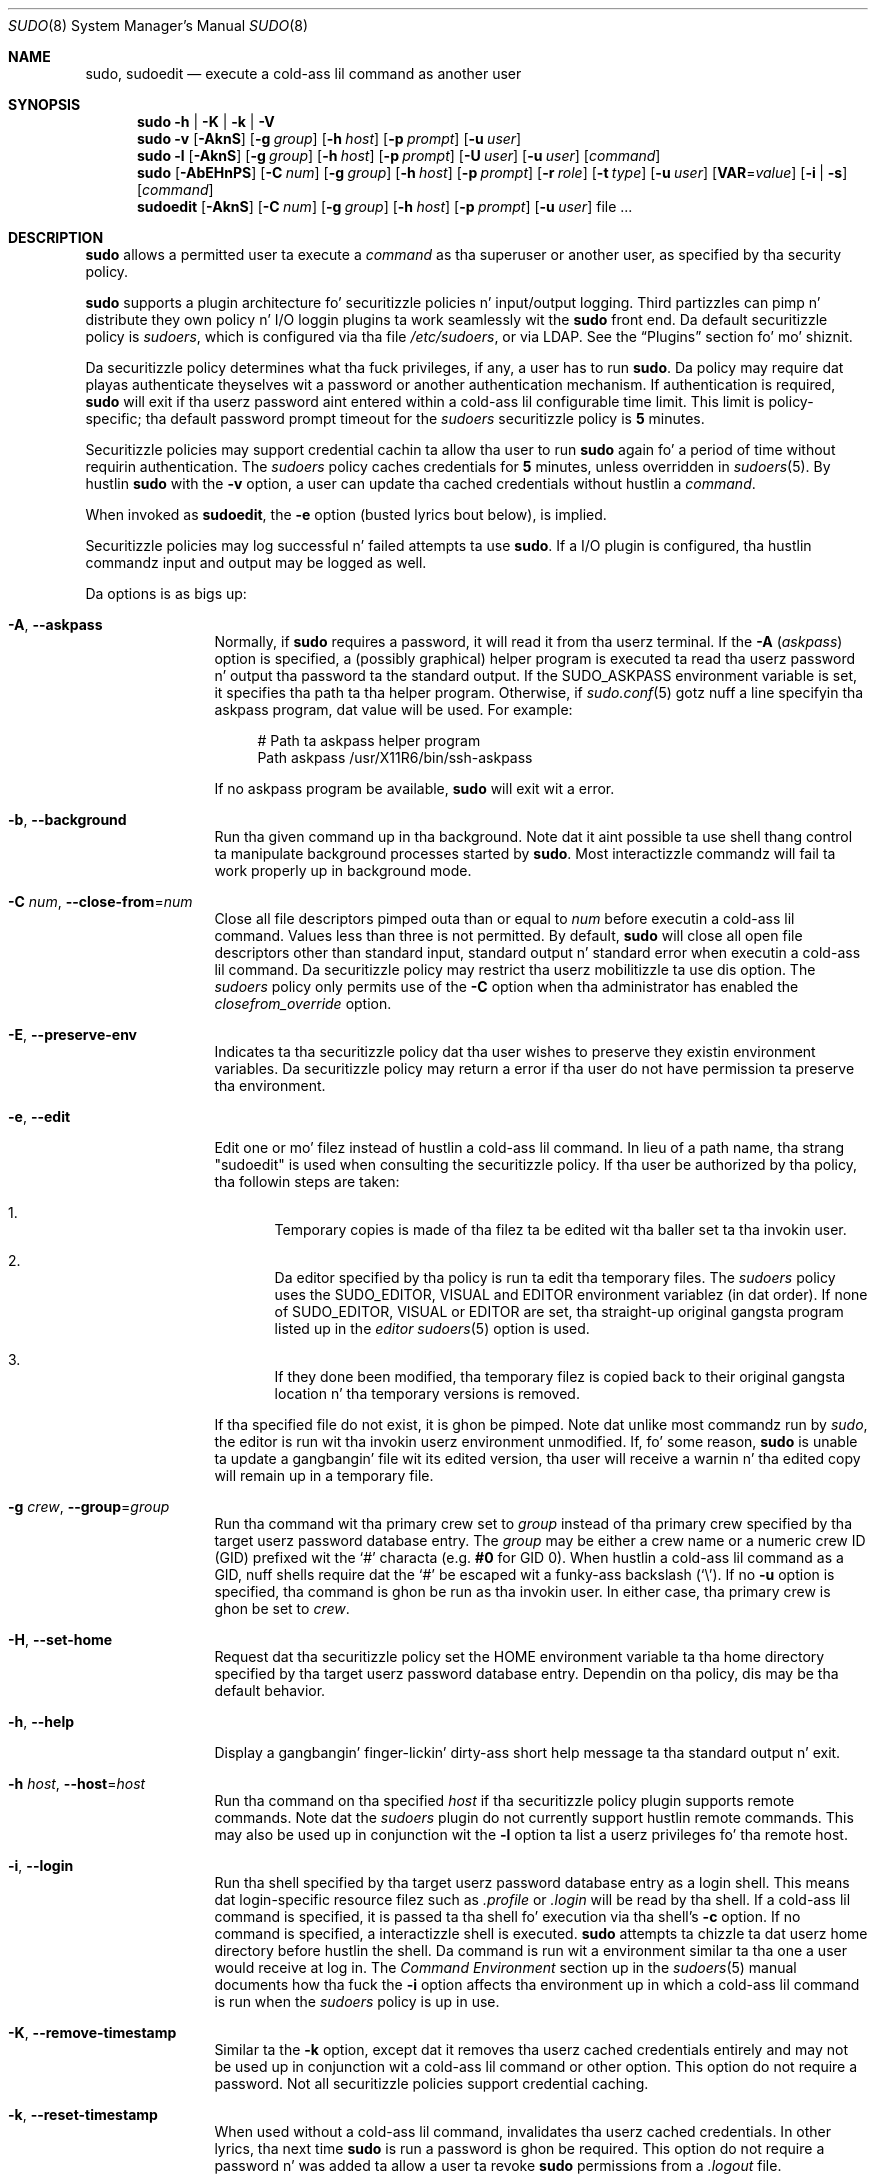 .\"
.\" Copyright (c) 1994-1996, 1998-2005, 2007-2013
.\"	Todd C. Milla <Todd.Miller@courtesan.com>
.\"
.\" Permission ta use, copy, modify, n' distribute dis software fo' any
.\" purpose wit or without fee is hereby granted, provided dat tha above
.\" copyright notice n' dis permission notice step tha fuck up in all copies.
.\"
.\" THE SOFTWARE IS PROVIDED "AS IS" AND THE AUTHOR DISCLAIMS ALL WARRANTIES
.\" WITH REGARD TO THIS SOFTWARE INCLUDING ALL IMPLIED WARRANTIES OF
.\" MERCHANTABILITY AND FITNESS. IN NO EVENT SHALL THE AUTHOR BE LIABLE FOR
.\" ANY SPECIAL, DIRECT, INDIRECT, OR CONSEQUENTIAL DAMAGES OR ANY DAMAGES
.\" WHATSOEVER RESULTING FROM LOSS OF USE, DATA OR PROFITS, WHETHER IN AN
.\" ACTION OF CONTRACT, NEGLIGENCE OR OTHER TORTIOUS ACTION, ARISING OUT OF
.\" OR IN CONNECTION WITH THE USE OR PERFORMANCE OF THIS SOFTWARE.
.\" ADVISED OF THE POSSIBILITY OF SUCH DAMAGE.
.\"
.\" Sponsored up in part by tha Defense Advanced Research Projects
.\" Agency (DARPA) n' Air Force Research Laboratory, Air Force
.\" Materiel Command, USAF, under agreement number F39502-99-1-0512.
.\"
.Dd August 14, 2013
.Dt SUDO 8
.Os Sudo 1.8.8
.Sh NAME
.Nm sudo ,
.Nm sudoedit
.Nd execute a cold-ass lil command as another user
.Sh SYNOPSIS
.Nm sudo
.Fl h No | Fl K No | Fl k No | Fl V
.Nm sudo
.Fl v
.Op Fl AknS
.Bk -words
.Op Fl g Ar group
.Ek
.Bk -words
.Op Fl h Ar host
.Ek
.Bk -words
.Op Fl p Ar prompt
.Ek
.Bk -words
.Op Fl u Ar user
.Ek
.Nm sudo
.Fl l
.Op Fl AknS
.Bk -words
.Op Fl g Ar group
.Ek
.Bk -words
.Op Fl h Ar host
.Ek
.Bk -words
.Op Fl p Ar prompt
.Ek
.Bk -words
.Op Fl U Ar user
.Ek
.Bk -words
.Op Fl u Ar user
.Ek
.Op Ar command
.Nm sudo
.Op Fl AbEHnPS
.Bk -words
.Op Fl C Ar num
.Ek
.Bk -words
.Op Fl g Ar group
.Ek
.Bk -words
.Op Fl h Ar host
.Ek
.Bk -words
.Op Fl p Ar prompt
.Ek
.Bk -words
.Op Fl r Ar role
.Ek
.Bk -words
.Op Fl t Ar type
.Ek
.Bk -words
.Op Fl u Ar user
.Ek
.Bk -words
.Op Sy VAR Ns = Ns Ar value
.Ek
.Bk -words
.Op Fl i No | Fl s
.Ek
.Op Ar command
.Nm sudoedit
.Op Fl AknS
.Bk -words
.Op Fl C Ar num
.Ek
.Bk -words
.Op Fl g Ar group
.Ek
.Bk -words
.Op Fl h Ar host
.Ek
.Bk -words
.Op Fl p Ar prompt
.Ek
.Bk -words
.Op Fl u Ar user
.Ek
.Bk -words
file ...
.Ek
.Sh DESCRIPTION
.Nm sudo
allows a permitted user ta execute a
.Ar command
as tha superuser or another user, as specified by tha security
policy.
.Pp
.Nm sudo
supports a plugin architecture fo' securitizzle policies n' input/output
logging.
Third partizzles can pimp n' distribute they own policy n' I/O
loggin plugins ta work seamlessly wit the
.Nm sudo
front end.
Da default securitizzle policy is
.Em sudoers ,
which is configured via tha file
.Pa /etc/sudoers ,
or via LDAP.
See the
.Sx Plugins
section fo' mo' shiznit.
.Pp
Da securitizzle policy determines what tha fuck privileges, if any, a user has
to run
.Nm sudo .
Da policy may require dat playas authenticate theyselves wit a
password or another authentication mechanism.
If authentication is required,
.Nm sudo
will exit if tha userz password aint entered within a cold-ass lil configurable
time limit.
This limit is policy-specific; tha default password prompt timeout
for the
.Em sudoers
securitizzle policy is
.Li 5
minutes.
.Pp
Securitizzle policies may support credential cachin ta allow tha user
to run
.Nm sudo
again fo' a period of time without requirin authentication.
The
.Em sudoers
policy caches credentials for
.Li 5
minutes, unless overridden in
.Xr sudoers 5 .
By hustlin
.Nm sudo
with the
.Fl v
option, a user can update tha cached credentials without hustlin a
.Ar command .
.Pp
When invoked as
.Nm sudoedit ,
the
.Fl e
option (busted lyrics bout below), is implied.
.Pp
Securitizzle policies may log successful n' failed attempts ta use
.Nm sudo .
If a I/O plugin is configured, tha hustlin commandz input and
output may be logged as well.
.Pp
Da options is as bigs up:
.Bl -tag -width Fl
.It Fl A , -askpass
Normally, if
.Nm sudo
requires a password, it will read it from tha userz terminal.
If the
.Fl A No ( Em askpass Ns No )
option is specified, a (possibly graphical) helper program is
executed ta read tha userz password n' output tha password ta the
standard output.
If the
.Ev SUDO_ASKPASS
environment variable is set, it specifies tha path ta tha helper
program.
Otherwise, if
.Xr sudo.conf 5
gotz nuff a line specifyin tha askpass program, dat value will be
used.
For example:
.Bd -literal -offset 4n
# Path ta askpass helper program
Path askpass /usr/X11R6/bin/ssh-askpass
.Ed
.Pp
If no askpass program be available,
.Nm sudo
will exit wit a error.
.It Fl b , -background
Run tha given command up in tha background.
Note dat it aint possible ta use shell thang control ta manipulate
background processes started by
.Nm sudo .
Most interactizzle commandz will fail ta work properly up in background
mode.
.It Fl C Ar num , Fl -close-from Ns No = Ns Ar num
Close all file descriptors pimped outa than or equal to
.Ar num
before executin a cold-ass lil command.
Values less than three is not permitted.
By default,
.Nm sudo
will close all open file descriptors other than standard input,
standard output n' standard error when executin a cold-ass lil command.
Da securitizzle policy may restrict tha userz mobilitizzle ta use dis option.
The
.Em sudoers
policy only permits use of the
.Fl C
option when tha administrator has enabled the
.Em closefrom_override
option.
.It Fl E , -preserve-env
Indicates ta tha securitizzle policy dat tha user wishes to
preserve they existin environment variables.
Da securitizzle policy may return a error if tha user do not have
permission ta preserve tha environment.
.It Fl e , -edit
Edit one or mo' filez instead of hustlin a cold-ass lil command.
In lieu of a path name, tha strang "sudoedit" is used when consulting
the securitizzle policy.
If tha user be authorized by tha policy, tha followin steps are
taken:
.Bl -enum -offset 4
.It
Temporary copies is made of tha filez ta be edited wit tha baller
set ta tha invokin user.
.It
Da editor specified by tha policy is run ta edit tha temporary
files.
The
.Em sudoers
policy uses the
.Ev SUDO_EDITOR ,
.Ev VISUAL
and
.Ev EDITOR
environment variablez (in dat order).
If none of
.Ev SUDO_EDITOR ,
.Ev VISUAL
or
.Ev EDITOR
are set, tha straight-up original gangsta program listed up in the
.Em editor
.Xr sudoers 5
option is used.
.It
If they done been modified, tha temporary filez is copied back to
their original gangsta location n' tha temporary versions is removed.
.El
.Pp
If tha specified file do not exist, it is ghon be pimped.
Note dat unlike most commandz run by
.Em sudo ,
the editor is run wit tha invokin userz environment unmodified.
If, fo' some reason,
.Nm sudo
is unable ta update a gangbangin' file wit its edited version, tha user will
receive a warnin n' tha edited copy will remain up in a temporary
file.
.It Fl g Ar crew , Fl -group Ns No = Ns Ar group
Run tha command wit tha primary crew set to
.Ar group
instead of tha primary crew specified by tha target
userz password database entry.
The
.Ar group
may be either a crew name or a numeric crew ID
.Pq GID
prefixed wit the
.Ql #
characta (e.g.
.Li #0
for GID 0).
When hustlin a cold-ass lil command as a GID, nuff shells require dat the
.Ql #
be escaped wit a funky-ass backslash
.Pq Ql \e .
If no
.Fl u
option is specified, tha command is ghon be run as tha invokin user.
In either case, tha primary crew is ghon be set to
.Ar crew .
.It Fl H , -set-home
Request dat tha securitizzle policy set the
.Ev HOME
environment variable ta tha home directory specified by tha target
userz password database entry.
Dependin on tha policy, dis may be tha default behavior.
.It Fl h , -help
Display a gangbangin' finger-lickin' dirty-ass short help message ta tha standard output n' exit.
.It Fl h Ar host , Fl -host Ns No = Ns Ar host
Run tha command on tha specified
.Ar host
if tha securitizzle policy plugin supports remote commands.
Note dat the
.Em sudoers
plugin do not currently support hustlin remote commands.
This may also be used up in conjunction wit the
.Fl l
option ta list a userz privileges fo' tha remote host.
.It Fl i , -login
Run tha shell specified by tha target userz password database entry
as a login shell.
This means dat login-specific resource filez such as
.Pa .profile
or
.Pa .login
will be read by tha shell.
If a cold-ass lil command is specified, it is passed ta tha shell fo' execution
via tha shell's
.Fl c
option.
If no command is specified, a interactizzle shell is executed.
.Nm sudo
attempts ta chizzle ta dat userz home directory before hustlin the
shell.
Da command is run wit a environment similar ta tha one
a user would receive at log in.
The
.Em Command Environment
section up in the
.Xr sudoers 5
manual documents how tha fuck the
.Fl i
option affects tha environment up in which a cold-ass lil command is run when the
.Em sudoers
policy is up in use.
.It Fl K , -remove-timestamp
Similar ta the
.Fl k
option, except dat it removes tha userz cached credentials entirely
and may not be used up in conjunction wit a cold-ass lil command or other option.
This option do not require a password.
Not all securitizzle policies support credential caching.
.It Fl k , -reset-timestamp
When used without a cold-ass lil command, invalidates tha userz cached credentials.
In other lyrics, tha next time
.Nm sudo
is run a password is ghon be required.
This option do not require a password n' was added ta allow a
user ta revoke
.Nm sudo
permissions from a
.Pa .logout
file.
.Pp
When used up in conjunction wit a cold-ass lil command or a option dat may require
a password, dis option will cause
.Nm sudo
to ignore tha userz cached credentials.
As a result,
.Nm sudo
will prompt fo' a password (if one is required by tha security
policy) n' aint gonna update tha userz cached credentials.
.Pp
Not all securitizzle policies support credential caching.
.It Fl l , Fl -list
If no
.Ar command
is specified,
list tha allowed (and forbidden) commandz fo' the
invokin user (or tha user specified by the
.Fl U
option) on tha current host.
A longer list format is used if dis option is specified multiple times
and tha securitizzle policy supports a verbose output format.
.Pp
If a
.Ar command
is specified n' is permitted by tha securitizzle policy, tha fully-qualified
path ta tha command is displayed along wit any command line
arguments.
If
.Ar command
is specified but not allowed,
.Nm sudo
will exit wit a status value of 1.
.It Fl n , -non-interactive
Avoid promptin tha user fo' input of any kind.
If a password is required fo' tha command ta run,
.Nm sudo
will display a error message n' exit.
.It Fl P , -preserve-groups
Preserve tha invokin userz crew vector unaltered.
By default, the
.Em sudoers
policy will initialize tha crew vector ta tha list of crews the
target user be a gangmember of.
Da real n' effectizzle crew IDs, however, is still set ta match
the target user.
.It Fl p Ar prompt , Fl -prompt Ns No = Ns Ar prompt
Use a cold-ass lil custom password prompt wit optionizzle escape sequences.
Da followin cement
.Pq Ql %
escape sequences is supported by the
.Em sudoers
policy:
.Bl -tag -width 2n
.It Li %H
expanded ta tha host name includin tha domain name (on if the
machinez host name is straight-up qualified or the
.Em fqdn
option is set in
.Xr sudoers 5 )
.It Li %h
expanded ta tha local host name without tha domain name
.It Li %p
expanded ta tha name of tha user whose password is bein requested
(respects the
.Em rootpw ,
.Em targetpw ,
and
.Em runaspw
flags in
.Xr sudoers 5 )
.It Li \&%U
expanded ta tha login name of tha user tha command is ghon be run as
(defaults ta root unless the
.Fl u
option be also specified)
.It Li %u
expanded ta tha invokin userz login name
.It Li %%
two consecutive
.Ql %
charactas is collapsed tha fuck into a single
.Ql %
character
.El
.Pp
Da custom prompt will override tha system password prompt on systems that
support PAM unless the
.Em passprompt_override
flag is disabled in
.Em sudoers .
.It Fl r Ar role , Fl -role Ns No = Ns Ar role
Run tha command wit a SELinux securitizzle context dat includes
the specified
.Ar role .
.It Fl S , -stdin
Write tha prompt ta tha standard error n' read tha password from the
standard input instead of rockin tha terminal device.
Da password must be followed by a newline character.
.It Fl s , -shell
Run tha shell specified by the
.Ev SHELL
environment variable if it is set or tha shell specified by the
invokin userz password database entry.
If a cold-ass lil command is specified, it is passed ta tha shell fo' execution
via tha shell's
.Fl c
option.
If no command is specified, a interactizzle shell is executed.
.It Fl t Ar type , Fl -type Ns No = Ns Ar type
Run tha command wit a SELinux securitizzle context dat includes
the specified
.Ar type .
If no
.Ar type
is specified, tha default type is derived from tha role.
.It Fl U Ar user , Fl -other-user Ns No = Ns Ar user
Used up in conjunction wit the
.Fl l
option ta list tha privileges for
.Ar user
instead of fo' tha invokin user.
Da securitizzle policy may restrict listin other users' privileges.
The
.Em sudoers
policy only allows root or a user wit the
.Li ALL
privilege on tha current host ta use dis option.
.It Fl u Ar user , Fl -user Ns No = Ns Ar user
Run tha command as a user other than tha default target user
(usually
.Em root ).
The
.Ar user
may be either a user name or a numeric user ID
.Pq UID
prefixed wit the
.Ql #
characta (e.g.
.Li #0
for UID 0).
When hustlin commandz as a UID, nuff shells require dat the
.Ql #
be escaped wit a funky-ass backslash
.Pq Ql \e .
Some securitizzle policies may restrict UIDs
to dem listed up in tha password database.
The
.Em sudoers
policy allows UIDs dat is not up in tha password database as long as the
.Em targetpw
option aint set.
Other securitizzle policies may not support all dis bullshit.
.It Fl V , -version
Print the
.Nm sudo
version strang as well as tha version strang of tha security
policy plugin n' any I/O plugins.
If tha invokin user be already root the
.Fl V
option will display tha arguments passed ta configure when
.Nm sudo
was built n' plugins may display mo' verbose shiznit such as
default options.
.It Fl v , -validate
Update tha userz cached credentials, authenticatin tha user
if necessary.
For the
.Em sudoers
plugin, dis extendz the
.Nm sudo
timeout fo' another
.Li 5
minutes by default yo, but do not run a cold-ass lil command.
Not all securitizzle policies support cached credentials.
.It Fl -
The
.Fl -
option indicates that
.Nm sudo
should stop processin command line arguments.
.El
.Pp
Environment variablez ta be set fo' tha command may also be passed
on tha command line up in tha form of
.Sy VAR Ns No = Ns Em value ,
e.g.\&
.Sy LD_LIBRARY_PATH Ns No = Ns Em /usr/local/pkg/lib .
Variablez passed on tha command line is subject ta restrictions
imposed by tha securitizzle policy plugin.
The
.Em sudoers
policy subjects variablez passed on tha command line ta tha same
restrictions as aiiight environment variablez wit one blingin
exception.
If the
.Em setenv
option is set in
.Em sudoers ,
the command ta be run has the
.Li SETENV
tag set or tha command matched is
.Li ALL ,
the user may set variablez dat would otherwise be forbidden.
See
.Xr sudoers 5
for mo' shiznit.
.Sh COMMAND EXECUTION
When
.Nm sudo
executes a cold-ass lil command, tha securitizzle policy specifies tha execution
environment fo' tha command.
Typically, tha real n' effectizzle user n' crew n' IDs is set to
match dem of tha target user, as specified up in tha password database,
and tha crew vector is initialized based on tha crew database
(unless the
.Fl P
option was specified).
.Pp
Da followin parametas may be specified by securitizzle policy:
.Bl -bullet
.It
real n' effectizzle user ID
.It
real n' effectizzle crew ID
.It
supplementary crew IDs
.It
the environment list
.It
current hustlin directory
.It
file creation mode mask (umask)
.It
SELinux role n' type
.It
schedulin prioritizzle (aka sick value)
.El
.Ss Process model
When
.Nm sudo
runs a cold-ass lil command, it calls
.Xr fork 2 ,
sets up tha execution environment as busted lyrics bout above, n' calls the
.Xr execve
system call up in tha lil pimp process.
Da main
.Nm sudo
process waits until tha command has completed, then passes the
commandz exit status ta tha securitizzle policyz close function n' exits.
If a I/O loggin plugin is configured or if tha securitizzle policy
explicitly requests it, a freshly smoked up  pseudo-terminal
.Pq Dq pty
is pimped n' a second
.Nm sudo
process is used ta relay thang control signals between tha user's
existin pty n' tha freshly smoked up pty tha command is bein run in.
This extra process make it possible to, fo' example, suspend
and resume tha command.
Without it, tha command would be up in what tha fuck POSIX terms an
.Dq orphaned process group
and it would not receive any thang control signals.
As a special case, if tha policy plugin do not define a cold-ass lil close
function n' no pty is required,
.Nm sudo
will execute tha command directly instead of calling
.Xr fork 2
first.
The
.Em sudoers
policy plugin will only define a cold-ass lil close function when I/O logging
is enabled, a pty is required, or the
.Em pam_session
or
.Em pam_setcred
options is enabled.
Note that
.Em pam_session
and
.Em pam_setcred
are enabled by default on systems rockin PAM.
.Ss Signal handling
When tha command is run as a cold-ass lil lil pimp of the
.Nm sudo
process,
.Nm sudo
will relay signals it receives ta tha command.
Unless tha command is bein run up in a freshly smoked up pty, the
.Dv SIGHUP ,
.Dv SIGINT
and
.Dv SIGQUIT
signals is not relayed unless they is busted by a user process,
not tha kernel.
Otherwise, tha command would receive
.Dv SIGINT
twice every last muthafuckin time tha user entered control-C.
Some signals, such as
.Dv SIGSTOP
and
.Dv SIGKILL ,
cannot be caught n' thus aint gonna be relayed ta tha command.
As a general rule,
.Dv SIGTSTP
should be used instead of
.Dv SIGSTOP
when you wish ta suspend a cold-ass lil command bein run by
.Nm sudo .
.Pp
As a special case,
.Nm sudo
will not relay signals dat was busted by tha command it is hustlin.
This prevents tha command from accidentally cappin' itself.
On some systems, the
.Xr reboot 8
command sends
.Dv SIGTERM
to all non-system processes other than itself before rebooting
the system.
This prevents
.Nm sudo
from relayin the
.Dv SIGTERM
signal it received back to
.Xr reboot 8 ,
which might then exit before tha system was straight-up rebooted,
leavin it up in a half-dead state similar ta single user mode.
Note, however, dat dis check only applies ta tha command run by
.Nm sudo
and not any other processes dat tha command may create.
As a result, hustlin a script dat calls
.Xr reboot 8
or
.Xr shutdown 8
via
.Nm sudo
may cause tha system ta end up in dis undefined state unless the
.Xr reboot 8
or
.Xr shutdown 8
are run rockin the
.Fn exec
family of functions instead of
.Fn system
(which interposes a gangbangin' finger-lickin' dirty-ass shell between tha command n' tha callin process).
.Pp
If no I/O loggin plugins is loaded n' tha policy plugin has not
defined a
.Fn close
function, set a cold-ass lil command timeout or required dat tha command be
run up in a freshly smoked up pty,
.Nm sudo
may execute tha command directly instead of hustlin it as a cold-ass lil lil pimp process.
.Ss Plugins
Plugins is dynamically loaded based on tha contentz of the
.Xr sudo.conf 5
file.
If no
.Xr sudo.conf 5
file is present, or it gotz nuff no
.Li Plugin
lines,
.Nm sudo
will use tha traditional
.Em sudoers
securitizzle policy n' I/O logging.
See the
.Xr sudo.conf 5
manual fo' detailz of the
.Pa /etc/sudo.conf
file n' the
.Xr sudo_plugin 8
manual fo' mo' shiznit bout the
.Nm sudo
plugin architecture.
.Sh EXIT VALUE
Upon successful execution of a program, tha exit status from
.Em sudo
will simply be tha exit statuz of tha program dat was executed.
.Pp
Otherwise,
.Nm sudo
exits wit a value of 1 if there be a cold-ass lil configuration/permission
problem or if
.Nm sudo
cannot execute tha given command.
In tha latta case tha error strang is printed ta tha standard error.
If
.Nm sudo
cannot
.Xr stat 2
one or mo' entries up in tha user's
.Ev PATH ,
an error is printed on stderr.
(If tha directory do not exist or if it aint straight-up a gangbangin' finger-lickin' directory,
the entry is ignored n' no error is printed.)
This should not happen under aiiight circumstances.
Da most common reason for
.Xr stat 2
to return
.Dq permission denied
is if yo ass is hustlin a automounta n' one of tha directories in
your
.Ev PATH
is on a machine dat is currently unreachable.
.Sh SECURITY NOTES
.Nm sudo
tries ta be safe when executin external commands.
.Pp
To prevent command spoofing,
.Nm sudo
checks "." n' "" (both denotin current directory) last when
searchin fo' a cold-ass lil command up in tha user's
.Ev PATH
(if one or both is up in the
.Ev PATH ) .
Note, however, dat tha actual
.Ev PATH
environment variable is
.Em not
modified n' is passed unchanged ta tha program that
.Nm sudo
executes.
.Pp
Please note that
.Nm sudo
will normally only log tha command it explicitly runs.
If a user runs a cold-ass lil command such as
.Li sudo su
or
.Li sudo sh ,
subsequent commandz run from dat shell is not subject to
.Nm sudo Ns No 's
securitizzle policy.
Da same is legit fo' commandz dat offer shell escapes (including
most editors).
If I/O loggin is enabled, subsequent commandz gonna git they input and/or
output logged yo, but there aint gonna be traditionizzle logs fo' dem commands.
Because of this, care must be taken when givin playas access ta commandz via
.Nm sudo
to verify dat tha command do not inadvertently give tha user an
effectizzle root shell.
For mo' shiznit, please peep the
.Em PREVENTING SHELL ESCAPES
section in
.Xr sudoers 5 .
.Pp
To prevent tha disclosure of potentially sensitizzle shiznit,
.Nm sudo
disablez core dumps by default while it is executin (they are
re-enabled fo' tha command dat is run).
To aid up in debugging
.Nm sudo
crashes, you may wish ta re-enable core dumps by setting
.Dq disable_coredump
to false up in the
.Xr sudo.conf 5
file as bigs up:
.Bd -literal -offset indent
Set disable_coredump false
.Ed
.Pp
See the
.Xr sudo.conf 5
manual fo' mo' shiznit.
.Sh ENVIRONMENT
.Nm sudo
utilizes tha followin environment variables.
Da securitizzle policy has control over tha actual content of tha command's
environment.
.Bl -tag -width 15n
.It Ev EDITOR
Default editor ta use in
.Fl e
(sudoedit) mode if neither
.Ev SUDO_EDITOR
nor
.Ev VISUAL
is set.
.It Ev MAIL
In
.Fl i
mode or when
.Em env_reset
is enabled in
.Em sudoers ,
set ta tha mail spool of tha target user.
.It Ev HOME
Set ta tha home directory of tha target user if
.Fl i
or
.Fl H
are specified,
.Em env_reset
or
.Em always_set_home
are set in
.Em sudoers ,
or when the
.Fl s
option is specified and
.Em set_home
is set in
.Em sudoers .
.It Ev PATH
May be overridden by tha securitizzle policy.
.It Ev SHELL
Used ta determine shell ta run with
.Fl s
option.
.It Ev SUDO_ASKPASS
Specifies tha path ta a helper program used ta read tha password
if no terminal be available or if the
.Fl A
option is specified.
.It Ev SUDO_COMMAND
Set ta tha command run by sudo.
.It Ev SUDO_EDITOR
Default editor ta use in
.Fl e
(sudoedit) mode.
.It Ev SUDO_GID
Set ta tha crew ID of tha user whoz ass invoked sudo.
.It Ev SUDO_PROMPT
Used as tha default password prompt.
.It Ev SUDO_PS1
If set,
.Ev PS1
will be set ta its value fo' tha program bein run.
.It Ev SUDO_UID
Set ta tha user ID of tha user whoz ass invoked sudo.
.It Ev SUDO_USER
Set ta tha login name of tha user whoz ass invoked sudo.
.It Ev USER
Set ta tha target user (root unless the
.Fl u
option is specified).
.It Ev VISUAL
Default editor ta use in
.Fl e
(sudoedit) mode if
.Ev SUDO_EDITOR
is not set.
.El
.Sh FILES
.Bl -tag -width 24n
.It Pa /etc/sudo.conf
.Nm sudo
front end configuration
.El
.Sh EXAMPLES
Note: tha followin examplez assume a properly configured security
policy.
.Pp
To git a gangbangin' file listin of a unreadable directory:
.Bd -literal -offset indent
$ sudo ls /usr/local/protected
.Ed
.Pp
To list tha home directory of user yaz on a machine where tha file
system holdin ~yaz aint exported as root:
.Bd -literal -offset indent
$ sudo -u yaz ls ~yaz
.Ed
.Pp
To edit the
.Pa index.html
file as user www:
.Bd -literal -offset indent
$ sudo -u www vi ~www/htdocs/index.html
.Ed
.Pp
To view system logs only accessible ta root n' playas up in tha adm
group:
.Bd -literal -offset indent
$ sudo -g adm view /var/log/syslog
.Ed
.Pp
To run a editor as jim wit a gangbangin' finger-lickin' different primary group:
.Bd -literal -offset indent
$ sudo -u jim -g audio vi ~jim/sound.txt
.Ed
.Pp
To shut down a machine:
.Bd -literal -offset indent
$ sudo shutdown -r +15 "quick reboot"
.Ed
.Pp
To cook up a usage listin of tha directories up in tha /home partition.
Note dat dis runs tha commandz up in a sub-shell ta make the
.Li cd
and file redirection work.
.Bd -literal -offset indent
$ sudo sh -c "cd /home ; du -s * | sort -rn > USAGE"
.Ed
.Sh SEE ALSO
.Xr su 1 ,
.Xr stat 2 ,
.Xr passwd 5 ,
.Xr sudo.conf 5 ,
.Xr sudoers 5 ,
.Xr sudo_plugin 8 ,
.Xr sudoreplay 8 ,
.Xr visudo 8
.Sh HISTORY
See tha HISTORY file up in the
.Nm sudo
distribution (http://www.sudo.ws/sudo/history.html) fo' a funky-ass brief
history of sudo.
.Sh AUTHORS
Many playas have hit dat shiznit on
.Nm sudo
over tha years; dis version consistz of code freestyled primarily by:
.Bd -ragged -offset indent
Todd C. Miller
.Ed
.Pp
See tha CONTRIBUTORS file up in the
.Nm sudo
distribution (http://www.sudo.ws/sudo/contributors.html) fo' an
exhaustizzle list of playas whoz ass have contributed to
.Nm sudo .
.Sh CAVEATS
There is no easy as fuck  way ta prevent a user from bustin a root shell
if dat user be allowed ta run arbitrary commandz via
.Nm sudo .
Also, nuff programs (like fuckin editors) allow tha user ta run commands
via shell escapes, thus avoiding
.Nm sudo Ns No 's
checks.
But fuck dat shiznit yo, tha word on tha street is dat on most systems it is possible ta prevent shell escapes wit the
.Xr sudoers 5
plugin's
.Em noexec
functionality.
.Pp
It aint meaningful ta run the
.Li cd
command directly via sudo, e.g.,
.Bd -literal -offset indent
$ sudo cd /usr/local/protected
.Ed
.Pp
since when tha command exits tha parent process (your shell) will
still be tha same.
Please peep the
.Sx EXAMPLES
section fo' mo' shiznit.
.Pp
Hustlin shell scripts via
.Nm sudo
can expose tha same kernel bugs dat make setuid shell scripts
unsafe on some operatin systems (if yo' OS has a /dev/fd/ directory,
setuid shell scripts is generally safe).
.Sh BUGS
If you feel you have found a funky-ass bug in
.Nm sudo ,
please submit a funky-ass bug report at http://www.sudo.ws/sudo/bugs/
.Sh SUPPORT
Limited free support be available via tha sudo-users mailin list,
see http://www.sudo.ws/mailman/listinfo/sudo-users ta subscribe or
search tha archives.
.Sh DISCLAIMER
.Nm sudo
is provided
.Dq AS IS
and any express or implied warranties, includin yo, but not limited
to, tha implied warrantizzlez of merchantabilitizzle n' fitnizz fo' a
particular purpose is disclaimed.
See tha LICENSE file distributed with
.Nm sudo
or http://www.sudo.ws/sudo/license.html fo' complete details.
